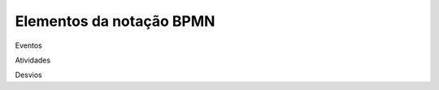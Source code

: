 Elementos da notação BPMN
=========================

.. _Elementos da Notação BPMN:

Eventos

Atividades

Desvios

